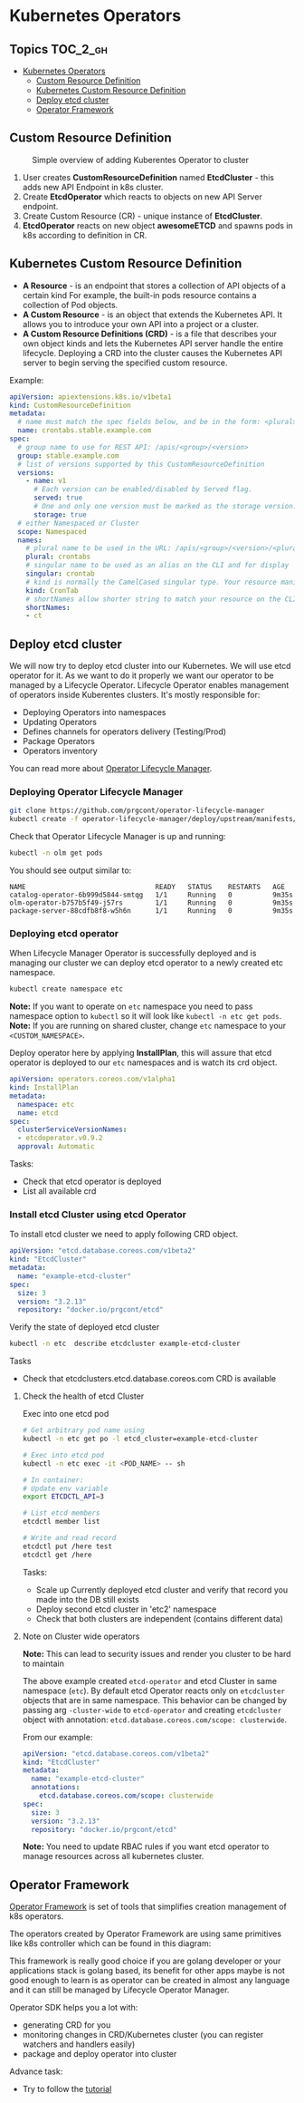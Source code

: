 * Kubernetes Operators
  :PROPERTIES:
  :CUSTOM_ID: kubernetes-operators
  :END:

** Topics                                                         :TOC_2_gh:
- [[#kubernetes-operators][Kubernetes Operators]]
  - [[#custom-resource-definition][Custom Resource Definition]]
  - [[#kubernetes-custom-resource-definition][Kubernetes Custom Resource Definition]]
  - [[#deploy-etcd-cluster][Deploy etcd cluster]]
  - [[#operator-framework][Operator Framework]]

** Custom Resource Definition
#+CAPTION: Simple overview of adding Kuberentes Operator to cluster
#+NAME:   fig: k8s_operator
[[./pic/kubernetes_operators.jpg]]

1. User creates *CustomResourceDefinition* named *EtcdCluster* - this adds new API Endpoint in k8s cluster.
2. Create *EtcdOperator* which reacts to objects on new API Server endpoint.
3. Create Custom Resource (CR) - unique instance of *EtcdCluster*.
4. *EtcdOperator* reacts on new object *awesomeETCD* and spawns pods in k8s according to definition in CR.

** Kubernetes Custom Resource Definition
   :PROPERTIES:
   :CUSTOM_ID: kubernetes-custom-resource-definition
   :END:

- *A Resource* - is an endpoint that stores a collection of API objects of a certain kind For example, the built-in pods resource contains a collection of Pod objects.
- *A Custom Resource* - is an object that extends the Kubernetes API. It allows you to introduce your own API into a project or a cluster.
- *A Custom Resource Definitions (CRD)* - is a file that describes your own object kinds and lets the Kubernetes API server handle the entire lifecycle. Deploying a CRD into the cluster causes the Kubernetes API server to begin serving the specified custom resource.

Example:

#+BEGIN_SRC yaml
apiVersion: apiextensions.k8s.io/v1beta1
kind: CustomResourceDefinition
metadata:
  # name must match the spec fields below, and be in the form: <plural>.<group>
  name: crontabs.stable.example.com
spec:
  # group name to use for REST API: /apis/<group>/<version>
  group: stable.example.com
  # list of versions supported by this CustomResourceDefinition
  versions:
    - name: v1
      # Each version can be enabled/disabled by Served flag.
      served: true
      # One and only one version must be marked as the storage version.
      storage: true
  # either Namespaced or Cluster
  scope: Namespaced
  names:
    # plural name to be used in the URL: /apis/<group>/<version>/<plural>
    plural: crontabs
    # singular name to be used as an alias on the CLI and for display
    singular: crontab
    # kind is normally the CamelCased singular type. Your resource manifests use this.
    kind: CronTab
    # shortNames allow shorter string to match your resource on the CLI
    shortNames:
    - ct
#+END_SRC

** Deploy etcd cluster
   :PROPERTIES:
   :CUSTOM_ID: deploy-etcd-cluster
   :END:

We will now try to deploy etcd cluster into our Kubernetes. We will use etcd operator for it.
As we want to do it properly we want our operator to be managed by a Lifecycle Operator.
Lifecycle Operator enables management of operators inside Kuberentes clusters.
It's mostly responsible for:

- Deploying Operators into namespaces
- Updating Operators
- Defines channels for operators delivery (Testing/Prod)
- Package Operators
- Operators inventory

You can read more about [[https://github.com/prgcont/operator-lifecycle-manager/blob/master/Documentation/design/philosophy.md][Operator Lifecycle Manager]].

*** Deploying Operator Lifecycle Manager
    :PROPERTIES:
    :CUSTOM_ID: deploying-operator-lifecycle-manager
    :END:

#+BEGIN_SRC sh
git clone https://github.com/prgcont/operator-lifecycle-manager
kubectl create -f operator-lifecycle-manager/deploy/upstream/manifests/0.7.1
#+END_SRC

Check that Operator Lifecycle Manager is up and running:

#+BEGIN_SRC sh
kubectl -n olm get pods
#+END_SRC

You should see output similar to:

#+BEGIN_EXAMPLE
NAME                                READY   STATUS    RESTARTS   AGE
catalog-operator-6b999d5844-smtqg   1/1     Running   0          9m35s
olm-operator-b757b5f49-j57rs        1/1     Running   0          9m35s
package-server-88cdfb8f8-w5h6n      1/1     Running   0          9m35s
#+END_EXAMPLE

*** Deploying etcd operator
    :PROPERTIES:
    :CUSTOM_ID: deploying-etcd-operator
    :END:

When Lifecycle Manager Operator is successfully deployed and is managing our cluster we can deploy etcd operator to a newly created etc namespace.

#+BEGIN_SRC sh
kubectl create namespace etc
#+END_SRC

*Note:* If you want to operate on =etc= namespace you need to pass namespace option to =kubectl= so it will look like =kubectl -n etc get pods=.
*Note:* If you are running on shared cluster, change =etc= namespace to your =<CUSTOM_NAMESPACE>=.

Deploy operator here by applying *InstallPlan*, this will assure that etcd operator is deployed to our =etc= namespaces and is watch its crd object.

#+BEGIN_SRC yaml
apiVersion: operators.coreos.com/v1alpha1
kind: InstallPlan
metadata:
  namespace: etc
  name: etcd
spec:
  clusterServiceVersionNames:
  - etcdoperator.v0.9.2
  approval: Automatic
#+END_SRC

Tasks:

- Check that etcd operator is deployed
- List all available crd

*** Install etcd Cluster using etcd Operator
    :PROPERTIES:
    :CUSTOM_ID: install-etcd-cluster-using-etcd-operator
    :END:

To install etcd cluster we need to apply following CRD object.

#+BEGIN_SRC yaml
apiVersion: "etcd.database.coreos.com/v1beta2"
kind: "EtcdCluster"
metadata:
  name: "example-etcd-cluster"
spec:
  size: 3
  version: "3.2.13"
  repository: "docker.io/prgcont/etcd"
#+END_SRC

Verify the state of deployed etcd cluster

#+BEGIN_SRC sh
kubectl -n etc  describe etcdcluster example-etcd-cluster
#+END_SRC

Tasks

- Check that etcdclusters.etcd.database.coreos.com CRD is available

**** Check the health of etcd Cluster
     :PROPERTIES:
     :CUSTOM_ID: check-the-health-of-etcd-cluster
     :END:

Exec into one etcd pod

#+BEGIN_SRC sh
# Get arbitrary pod name using
kubectl -n etc get po -l etcd_cluster=example-etcd-cluster

# Exec into etcd pod
kubectl -n etc exec -it <POD_NAME> -- sh

# In container:
# Update env variable
export ETCDCTL_API=3

# List etcd members
etcdctl member list

# Write and read record
etcdctl put /here test
etcdctl get /here
#+END_SRC

Tasks:

- Scale up Currently deployed etcd cluster and verify that record you made into the DB still exists
- Deploy second etcd cluster in 'etc2' namespace
- Check that both clusters are independent (contains different data)

**** Note on Cluster wide operators
     :PROPERTIES:
     :CUSTOM_ID: note-on-cluster-wide-operators
     :END:

*Note:* This can lead to security issues and render you cluster to be hard to maintain

The above example created =etcd-operator= and etcd Cluster in same namespace (=etc=).
By default etcd Operator reacts only on =etcdcluster= objects that are in same namespace.
This behavior can be changed by passing arg =-cluster-wide= to =etcd-operator= and creating =etcdcluster= object with annotation: =etcd.database.coreos.com/scope: clusterwide=.

From our example:

#+BEGIN_SRC yaml
apiVersion: "etcd.database.coreos.com/v1beta2"
kind: "EtcdCluster"
metadata:
  name: "example-etcd-cluster"
  annotations:
    etcd.database.coreos.com/scope: clusterwide
spec:
  size: 3
  version: "3.2.13"
  repository: "docker.io/prgcont/etcd"
#+END_SRC

*Note:* You need to update RBAC rules if you want etcd operator to manage resources across all kubernetes cluster.

** COMMENT Write simple dummy Operator in Python
   :PROPERTIES:
   :CUSTOM_ID: write-simple-dummy-operator-in-python
   :END:

We will create a very simple 'operator' in Python. It will be responsible for:

- monitoring changes in gordons.operator.prgcont.cz crd
- it will schedule and maintain pods according to replicas key in the crd
- it will register all the operated pods
- it will report which pods belongs to which gordon cluster (instance of crd)

We will start by defining crd which will be monitored by our operator.

*Note:* If you are running on shared cluster, choose unique CRD Group, e.g. replace =metadata.name: gordons.operator.prgcont.cz=  with =metadata.name: <CUSTOM_NAMESPACE>.prgcont.cz=.

#+BEGIN_SRC yaml
apiVersion: apiextensions.k8s.io/v1beta1
kind: CustomResourceDefinition
metadata:
  name: gordons.operator.prgcont.cz
spec:
  group: operator.prgcont.cz
  version: v1
  scope: Namespaced
  names:
    plural: gordons
    singular: gordon
    kind: Gordon
    shortNames:
    - gn
#+END_SRC

Before running the code below:

#+BEGIN_SRC sh
# create a virtual environment for python
virtualenv k8s
# load the virtual env
. k8s/bin/activate
# install the dependency
pip install kubernetes pyyaml
#+END_SRC

Then we need to run following python code:

*Note:* this a daemon so use =&=, =tmux=, =screen= or another terminal

*Note:* If you are running on shared cluster, update unique CRD Group in python code, e.g. replace =operator.prgcont.cz=  with =<CUSTOM_NAMESPACE>.prgcont.cz=.

#+BEGIN_SRC python
  import threading
  import time
  import yaml


  from kubernetes import client, config, watch

  # Following line is sourcing your ~/.kube/config so you are authenticated same
  # way as kubectl is
  config.load_kube_config()
  v1 = client.CoreV1Api()
  crds = client.CustomObjectsApi()
  gordon_api_version = 'v1'
  gordon_name = 'gordons'

  crd_group = "operator.prgcont.cz" # group of crd to be vatched
  contexts, active_context = config.list_kube_config_contexts()
  namespace = active_context['context']['namespace'] if  'namespace' in active_context['context'] else 'default'

  print('Using autodetected namespace: {}').format(namespace)

  pod_template = yaml.safe_load("""
  apiVersion: v1
  kind: Pod
  metadata:
    generateName: gordon-
  spec:
    containers:
      - name: gordon
        image: prgcont/gordon:v1.0
  """)


  def main():
      # our simple watch loop for changes in our crd
      stream = watch.Watch().stream(crds.list_namespaced_custom_object,
                                    crd_group,
                                    gordon_api_version,
                                    namespace,
                                    gordon_name)
      for event in stream:
          if event['type'] == 'ADDED':
              deploy(event['object'])
          elif event['type'] == 'MODIFIED':
              change(event['object'])
          elif event['type'] == 'DELETED':
              delete(event['object'])
          else:
              print('Unsupported change type: %s' % event['type'])


  def deploy(crd):
      replicas = crd['spec']['gordon']['replicas']
      name = crd['metadata']['name']
      if 'state' in crd:
          print('[%s] Already exists!' % name)
          return
      else:
          crd['state'] = {}
          crd['state']['pods'] = []
      print('[%s] Deploying %s replicas of gordon.' %
            (name,
             replicas))
      i = 1
      while i <= replicas:
          resp = v1.create_namespaced_pod(namespace, pod_template)
          crd['state']['pods'].append(resp.metadata.name)
          print('[%s] Scheduled pod %s' % (name,
                                           resp.metadata.name))
          i += 1

      crd['state']['replicas'] = replicas
      crds.patch_namespaced_custom_object(crd_group,
                                          gordon_api_version,
                                          namespace,
                                          gordon_name,
                                          name,
                                          crd)


  def change(crd):
      replicas = crd['spec']['gordon']['replicas']
      name = crd['metadata']['name']
      print('[%s] Modifying.' % name)
      i = crd['state']['replicas']
      if i > replicas:
          while i > replicas:
              pod = crd['state']['pods'].pop()
              print('[%s] Removing pod %s .' % (name, pod))
              v1.delete_namespaced_pod(pod,
                                       namespace,
                                       client.V1DeleteOptions())
              i -= 1
      elif i < replicas:
          while i <= replicas:
              resp = v1.create_namespaced_pod(namespace, pod_template)
              crd['state']['pods'].append(resp.metadata.name)
              print('[%s] Scheduled pod %s' % (name,
                                               resp.metadata.name))
              i += 1
      crd['state']['replicas'] = i
      crds.patch_namespaced_custom_object(crd_group,
                                          gordon_api_version,
                                          namespace,
                                          gordon_name,
                                          name,
                                          crd)


  def delete(crd):
      pass


  class Checker(threading.Thread):

      def run(self):
          while True:
              time.sleep(1)


  if __name__ == "__main__":
      checker = Checker()
      checker.daemon = True
      checker.start()
      main()
#+END_SRC

*Note*: If running in shared cluster (e.g. on Digital Ocean), then RBAC rules to operate with newly created object have to be created. Apply Below RBAC Role and RoleBinding:

#+BEGIN_SRC yaml
---
kind: Role
apiVersion: rbac.authorization.k8s.io/v1
metadata:
  name: gordons-admin
  namespace: <CUSTOM_NAMESPACE>
rules:
- apiGroups: ["<CUSTOM_NAMESPACE>.prgcont.cz"]
  resources: ["gordons"]
  verbs: ["*"]

---
apiVersion: rbac.authorization.k8s.io/v1
kind: RoleBinding
metadata:
  name: gordons-admin
  namespace: <CUSTOM_NAMESPACE>
roleRef:
  apiGroup: rbac.authorization.k8s.io
  kind: Role
  name: gordons-admin
subjects:
- kind: ServiceAccount
  name: <CUSTOM_NAMESPACE>
  namespace: <CUSTOM_NAMESPACE>
#+END_SRC

*Note:* If you are running on shared cluster, update unique CRD Group below, e.g. replace =gordons.operator.prgcont.cz=  with =<CUSTOM_NAMESPACE>.prgcont.cz=.

After running the code create gordon cluster by applying following object:

#+BEGIN_SRC yaml
apiVersion: "operator.prgcont.cz/v1"
kind: Gordon
metadata:
  name: gordoncluster
spec:
  gordon:
    replicas: 3
#+END_SRC

Then you should check that 3 replicas of gordon pods are running via:

#+BEGIN_SRC sh
kubectl get pods
#+END_SRC

Tasks:

- Explain what operator is doing, identify all Kubernetes API Calls
- Implement delete() function which will stop all pods
- Modify Checker().run() function so it will check that managed pods are running and create new ones if any of them was terminated (hint, use =get_namespaced_pod= function and =kubectl delete pod= commands to test it).

** Operator Framework
   :PROPERTIES:
   :CUSTOM_ID: operator-framework
   :END:

[[https://coreos.com/operators/][Operator Framework]] is set of tools that simplifies creation management of k8s operators.

The operators created by Operator Framework are using same primitives like k8s controller which can be found in this diagram:

[[./pic/operator_sdk_internals.jpeg]]

This framework is really good choice if you are golang developer or your applications stack is golang based, its benefit for other apps maybe is not good enough to learn is as operator can be created in almost any language and it can still be managed by Lifecycle Operator Manager.

Operator SDK helps you a lot with:

- generating CRD for you
- monitoring changes in CRD/Kubernetes cluster (you can register watchers and handlers easily)
- package and deploy operator into cluster

Advance task:

- Try to follow the [[https://github.com/operator-framework/getting-started][tutorial]]
